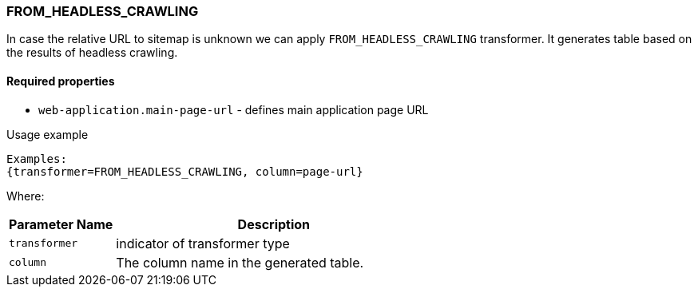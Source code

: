=== FROM_HEADLESS_CRAWLING

In case the relative URL to sitemap is unknown we can apply `FROM_HEADLESS_CRAWLING` transformer. It generates table based on the results of headless crawling.

==== Required properties

* `web-application.main-page-url` - defines main application page URL

.Usage example
----
Examples:
{transformer=FROM_HEADLESS_CRAWLING, column=page-url}
----

Where:
[cols="1,3", options="header"]
|===

|Parameter Name
|Description

|`transformer`
|indicator of transformer type

|`column`
|The column name in the generated table.

|===
